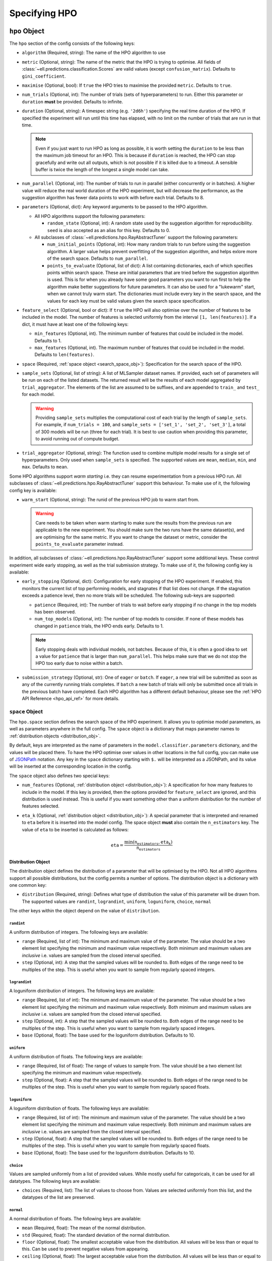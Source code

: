 Specifying HPO
==================

.. _hpo_obj:

``hpo`` Object
++++++++++++++++

The ``hpo`` section of the config consists of the following keys:

- ``algorithm`` (Required, string): The name of the HPO algorithm to use
- ``metric`` (Optional, string): The name of the metric that the HPO is trying to optimise. All fields of :class:`~ell.predictions.classification.Scores` are valid values (except ``confusion_matrix``). Defaults to ``gini_coefficient``.
- ``maximise`` (Optional, bool): If ``true`` the HPO tries to maximise the provided ``metric``. Defaults to ``true``.
- ``num_trials`` (Optional, int): The number of trials (sets of hyperparameters) to run. Either this parameter or ``duration`` **must** be provided. Defaults to infinite.
- ``duration`` (Optional, string): A timespec string (e.g. ``'2d6h'``) specifying the real time duration of the HPO. If specified the experiment will run until this time has elapsed, with no limit on the number of trials that are run in that time.

  .. note::
        Even if you just want to run HPO as long as possible, it is worth setting the ``duration`` to be less than the maximum job timeout for an HPO. This is because if ``duration`` is reached, the HPO can stop gracefully and write out all outputs, which is not possible if it is killed due to a timeout. A sensible buffer is twice the length of the longest a single model can take.

- ``num_parallel`` (Optional, int): The number of trials to run in parallel (either concurrently or in batches). A higher value will reduce the real world duration of the HPO experiment, but will decrease the performance, as the suggestion algorithm has fewer data points to work with before each trial. Defaults to 8.

- ``parameters`` (Optional, dict): Any keyword arguments to be passed to the HPO algorithm.

  - All HPO algorithms support the following parameters:

    - ``random_state`` (Optional, int): A random state used by the suggestion algorithm for reproducibility. ``seed`` is also accepted as an alias for this key. Defaults to 0.

  - All subclasses of :class:`~ell.predictions.hpo.RayAbstractTuner` support the following parameters:

    - ``num_initial_points`` (Optional, int): How many random trials to run before using the suggestion algorithm. A larger value helps prevent overfitting of the suggestion algorithm, and helps exlore more of the search space. Defaults to ``num_parallel``.
    - ``points_to_evaluate`` (Optional, list of dict): A list containing dictionaries, each of which specifies points within search space. These are initial parameters that are tried before the suggestion algorithm is used.  This is for when you already have some good parameters you want to run first to help the algorithm make better suggestions for future parameters. It can also be used for a "lukewarm" start, when we cannot truly warm start. The dictionaries must include every key in the search space, and the values for each key must be valid values given the search space specification.

- ``feature_select`` (Optional, bool or dict): If ``true`` the HPO will also optimise over the number of features to be included in the model. The number of features is selected uniformly from the interval ``[1, len(features)]``. If a dict, it must have at least one of the following keys:

  - ``min_features`` (Optional, int). The minimum number of features that could be included in the model. Defaults to 1.
  - ``max_features`` (Optional, int). The maximum number of features that could be included in the model. Defaults to ``len(features)``.

- ``space`` (Required, :ref:`space object <search_space_obj>`): Specification for the search space of the HPO.
- ``sample_sets`` (Optional, list of string): A list of MLSampler dataset names. If provided, each set of parameters will be run on each of the listed datasets. The returned result will be the results of each model aggregated by ``trial_aggregator``. The elements of the list are assumed to be suffixes, and are appended to ``train_`` and ``test_`` for each model.

  .. warning::
        Providing ``sample_sets`` multiplies the computational cost of each trial by the length of ``sample_sets``. For example, if ``num_trials = 100``, and ``sample_sets = ['set_1', 'set_2', 'set_3']``, a total of 300 models will be run (three for each trial). It is best to use caution when providing this parameter, to avoid running out of compute budget.

- ``trial_aggregator`` (Optional, string): The function used to combine multiple model results for a single set of hyperparameters. Only used when ``sample_sets`` is specified. The supported values are ``mean``, ``median``, ``min``, and ``max``. Defaults to ``mean``.

Some HPO algorithms support *warm starting* i.e. they can resume experimentation from a previous HPO run. All subclasses of :class:`~ell.predictions.hpo.RayAbstractTuner` support this behaviour. To make use of it, the following config key is available:

- ``warm_start`` (Optional, string): The runid of the previous HPO job to warm start from.

  .. warning::
        Care needs to be taken when warm starting to make sure the results from the previous run are applicable to the new experiment. You should make sure the two runs have the same dataset(s), and are optimising for the same metric. If you want to change the dataset or metric, consider the ``points_to_evaluate`` parameter instead.

In addition, all subclasses of :class:`~ell.predictions.hpo.RayAbstractTuner` support some additional keys. These control experiment wide early stopping, as well as the trial submission strategy. To make use of it, the following config key is available:

- ``early_stopping`` (Optional, dict): Configuration for early stopping of the HPO experiment. If enabled, this monitors the current list of top performing models, and stagnates if that list does not change. If the stagnation exceeds a patience level, then no more trials will be scheduled. The following sub-keys are supported:

  - ``patience`` (Required, int): The number of trials to wait before early stopping if no change in the top models has been observed.
  - ``num_top_models`` (Optional, int): The number of top models to consider. If none of these models has changed in ``patience`` trials, the HPO ends early. Defaults to 1.

  .. note::
        Early stopping deals with individual models, not batches. Because of this, it is often a good idea to set a value for ``patience`` that is larger than ``num_parallel``. This helps make sure that we do not stop the HPO too early due to noise within a batch.

- ``submission_strategy`` (Optional, str): One of ``eager`` or ``batch``. If ``eager``, a new trial will be submitted as soon as any of the currently running trials completes. If ``batch`` a new batch of trials will only be submitted once all trials in the previous batch have completed. Each HPO algorithm has a different default behaviour, please see the :ref:`HPO API Reference <hpo_api_ref>` for more details.

.. _search_space_obj:

``space`` Object
^^^^^^^^^^^^^^^^
The ``hpo.space`` section defines the search space of the HPO experiment. It allows you to optimise model parameters, as well as parameters anywhere in the full config. The ``space`` object is a dictionary that maps parameter names to :ref:`distribution objects <distribution_obj>`.

By default, keys are interpreted as the name of parameters in the ``model.classifier.parameters`` dictionary, and the values will be placed there. To have the HPO optimise over values in other locations in the full config, you can make use of `JSONPath <https://tools.ietf.org/id/draft-goessner-dispatch-jsonpath-00.html#name-overview-of-jsonpath-expres>`_ notation. Any key in the ``space`` dictionary starting with ``$.`` will be interpreted as a JSONPath, and its value will be inserted at the corresponding location in the config.

The ``space`` object also defines two special keys:

- ``num_features`` (Optional, :ref:`distribution object <distribution_obj>`): A specification for how many features to include in the model. If this key is provided, then the options provided for ``feature_select`` are ignored, and this distribution is used instead. This is useful if you want something other than a uniform distribution for the number of features selected.
- ``eta_k`` (Optional, :ref:`distribution object <distribution_obj>`): A special parameter that is interpreted and renamed to ``eta`` before it is inserted into the model config. The space object **must** also contain the ``n_estimators`` key. The value of ``eta`` to be inserted is calculated as follows:

  .. math::
    \texttt{eta} = \frac{\mathrm{min}(\texttt{n_estimators}, \texttt{eta_k})}{\texttt{n_estimators}}

.. _distribution_obj:

Distribution Object
*******************
The distribution object defines the distribution of a parameter that will be optimised by the HPO. Not all HPO algorithms support all possible distributions, but the config permits a number of options. The distribution object is a dictionary with one common key:

- ``distribution`` (Required, string): Defines what type of distribution the value of this parameter will be drawn from. The supported values are ``randint``, ``lograndint``, ``uniform``, ``loguniform``, ``choice``, ``normal``

The other keys within the object depend on the value of ``distribution``.

``randint``
###########
A uniform distribution of integers. The following keys are available:

- ``range`` (Required, list of int): The minimum and maximum value of the parameter. The value should be a two element list specifying the minimum and maximum value respectively. Both minimum and maximum values are *inclusive* i.e. values are sampled from the closed interval specified.
- ``step`` (Optional, int): A step that the sampled values will be rounded to. Both edges of the range need to be multiples of the step. This is useful when you want to sample from regularly spaced integers.

``lograndint``
##############
A loguniform distribution of integers. The following keys are available:

- ``range`` (Required, list of int): The minimum and maximum value of the parameter. The value should be a two element list specifying the minimum and maximum value respectively. Both minimum and maximum values are *inclusive* i.e. values are sampled from the closed interval specified.
- ``step`` (Optional, int): A step that the sampled values will be rounded to. Both edges of the range need to be multiples of the step. This is useful when you want to sample from regularly spaced integers.
- ``base`` (Optional, float): The base used for the loguniform distribution. Defaults to 10.

``uniform``
###########
A uniform distribution of floats. The following keys are available:

- ``range`` (Required, list of float): The range of values to sample from. The value should be a two element list specifying the minimum and maximum value respectively.
- ``step`` (Optional, float): A step that the sampled values will be rounded to. Both edges of the range need to be multiples of the step. This is useful when you want to sample from regularly spaced floats.

``loguniform``
##############
A loguniform distribution of floats. The following keys are available:

- ``range`` (Required, list of int): The minimum and maximum value of the parameter. The value should be a two element list specifying the minimum and maximum value respectively. Both minimum and maximum values are *inclusive* i.e. values are sampled from the closed interval specified.
- ``step`` (Optional, float): A step that the sampled values will be rounded to. Both edges of the range need to be multiples of the step. This is useful when you want to sample from regularly spaced floats.
- ``base`` (Optional, float): The base used for the loguniform distribution. Defaults to 10.

``choice``
##########
Values are sampled uniformly from a list of provided values. While mostly useful for categoricals, it can be used for all datatypes. The following keys are available:

- ``choices`` (Required, list): The list of values to choose from. Values are selected uniformly from this list, and the datatypes of the list are preserved.

``normal``
##########
A normal distribution of floats. The following keys are available:

- ``mean`` (Required, float): The mean of the normal distribution.
- ``std`` (Required, float): The standard deviation of the normal distribution.
- ``floor`` (Optional, float): The smallest acceptable value from the distribution. All values will be less than or equal to this. Can be used to prevent negative values from appearing.
- ``ceiling`` (Optional, float): The largest acceptable value from the distribution. All values will be less than or equal to this.


Examples
++++++++
.. tabs::

    .. tab:: Simple

        A simple :class:`~ell.predictions.hpo.TreeOfParzen` HPO that will run for 64 trials. 16 models will be run concurrently, and the algorithm will optimise for maximum ``gini_coefficient``.

        .. literalinclude:: /_examples/simple_hpo.yml
            :language: yaml

    .. tab:: Multiple Months

        An HPO run across multiple months. Each set of parameters will be run across 3 months, with the median value being used as the trial result. The number of features used by each model will be selected by the HPO, with a minimum value of 5.

        .. literalinclude:: /_examples/multiple_month_hpo.yml
            :language: yaml

    .. tab:: Advanced

        An HPO using many of the available config options. In particular this config makes use of the following:

        - Specifying algorithm parameters
        - Warm starting
        - Using a batching submission strategy
        - Early stopping
        - An experiment duration, rather than a specific number of trials
        - Manually including a ``num_features`` space specification
        - JSONPath injection of parameters

        .. literalinclude:: /_examples/advanced_hpo.yml
            :language: yaml